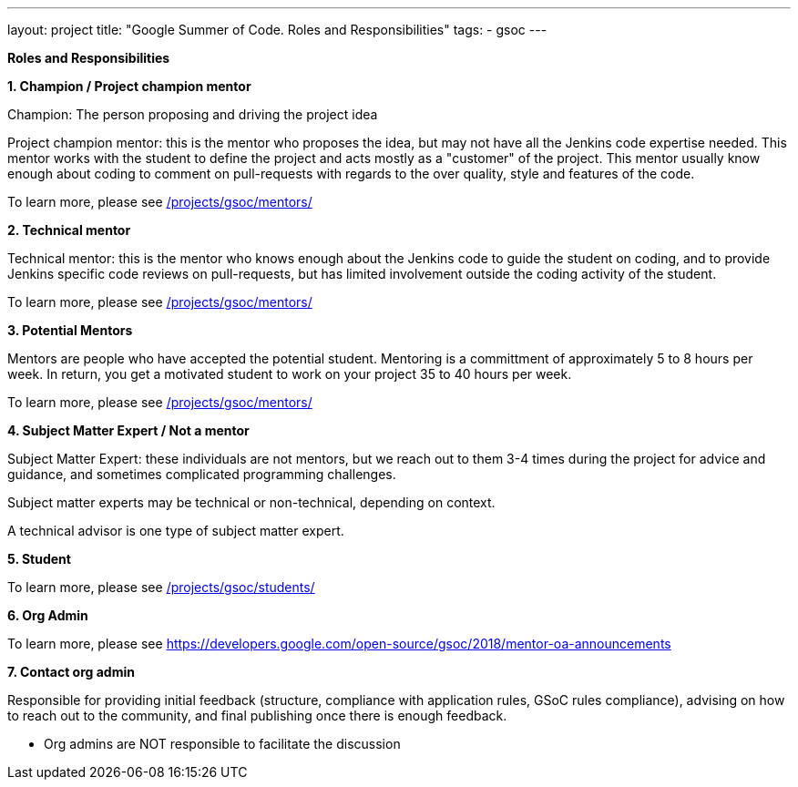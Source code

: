 ---
layout: project
title: "Google Summer of Code. Roles and Responsibilities"
tags:
- gsoc
---

*Roles and Responsibilities*

*1. Champion / Project champion mentor*

Champion: The person proposing and driving the project idea

Project champion mentor: this is the mentor who proposes the idea, but may not have all the Jenkins code expertise needed. This mentor works with the student to define the project and acts mostly as a "customer" of the project. This mentor usually know enough about coding to comment on pull-requests with regards to the over quality, style and features of the code.

To learn more, please see link:/projects/gsoc/mentors/[]

*2. Technical mentor*

Technical mentor: this is the mentor who knows enough about the Jenkins code to guide the student on coding, and to provide Jenkins specific code reviews on pull-requests, but has limited involvement outside the coding activity of the student.

To learn more, please see link:/projects/gsoc/mentors/[]

*3. Potential Mentors*

Mentors are people who have accepted the potential student. Mentoring is a committment of approximately 5 to 8 hours per week. In return, you get a motivated student to work on your project 35 to 40 hours per week.

To learn more, please see link:/projects/gsoc/mentors/[]

*4. Subject Matter Expert / Not a mentor*

Subject Matter Expert: these individuals are not mentors, but we reach out to them 3-4 times during the project for advice and guidance, and sometimes complicated programming challenges.

Subject matter experts may be technical or non-technical, depending on context.

A technical advisor is one type of subject matter expert.

*5. Student*

To learn more, please see link:/projects/gsoc/students/[]

*6. Org Admin*

To learn more, please see https://developers.google.com/open-source/gsoc/2018/mentor-oa-announcements

*7. Contact org admin*

Responsible for providing initial feedback (structure, compliance with application rules, GSoC rules compliance), advising on how to reach out to the community, and final publishing once there is enough feedback.

* Org admins are NOT responsible to facilitate the discussion
